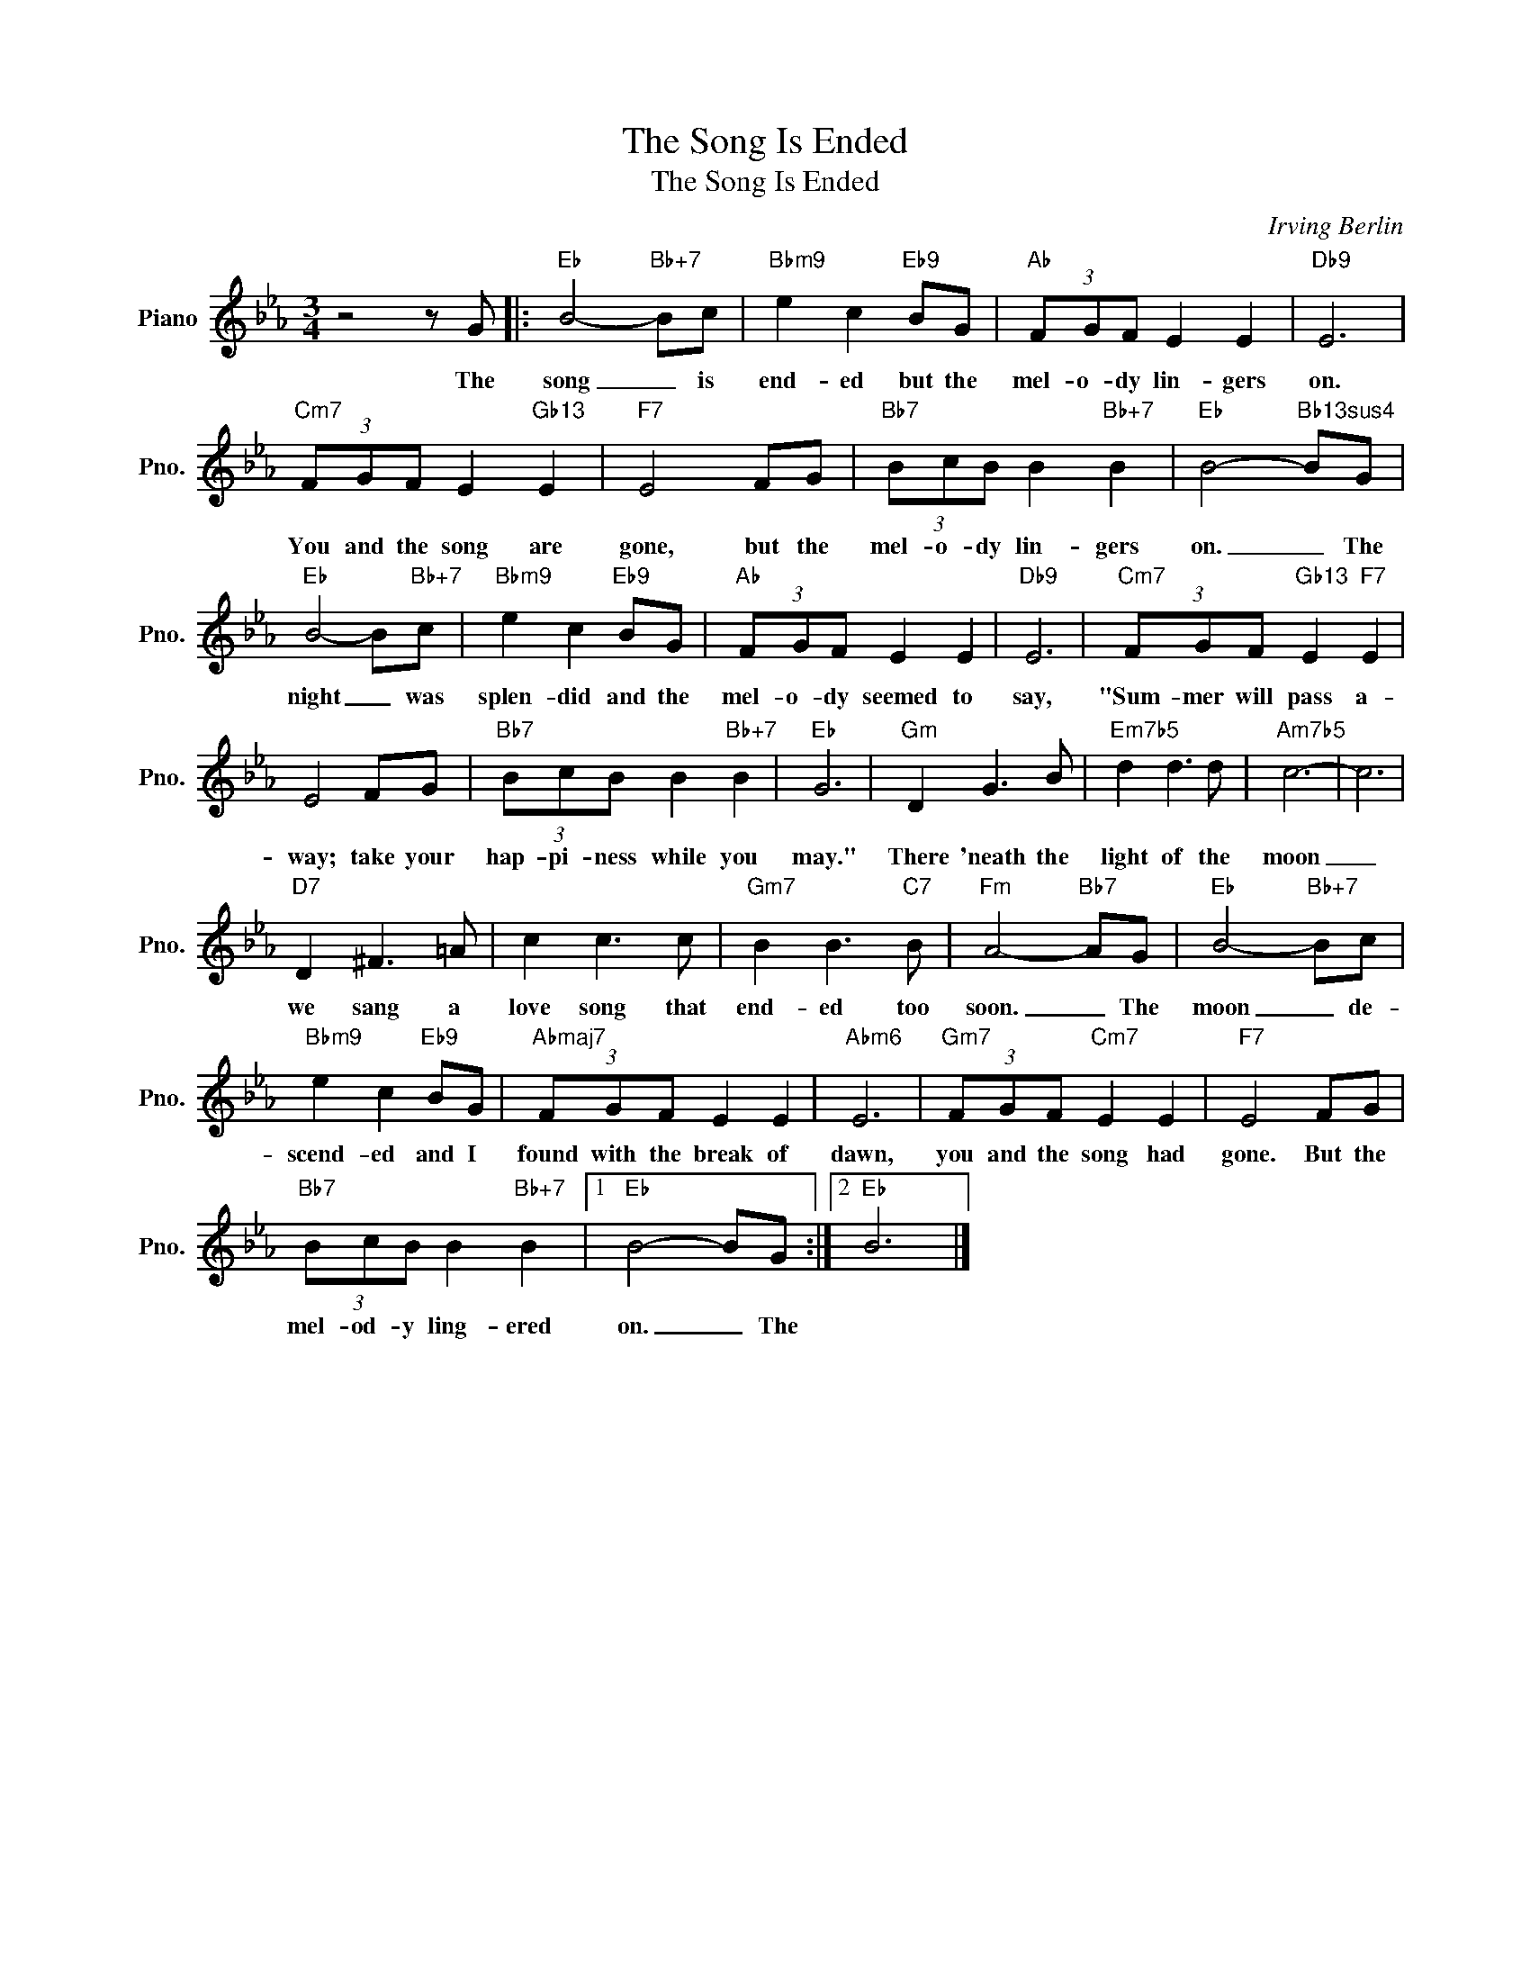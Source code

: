 X:1
T:The Song Is Ended
T:The Song Is Ended
C:Irving Berlin
Z:All Rights Reserved
L:1/8
M:3/4
K:Eb
V:1 treble nm="Piano" snm="Pno."
%%MIDI program 0
V:1
 z4 z G |:"Eb" B4-"Bb+7" Bc |"Bbm9" e2 c2"Eb9" BG |"Ab" (3FGF E2 E2 |"Db9" E6 | %5
w: The|song _ is|end- ed but the|mel- o- dy lin- gers|on.|
"Cm7" (3FGF E2"Gb13" E2 |"F7" E4 FG |"Bb7" (3BcB B2"Bb+7" B2 |"Eb" B4-"Bb13sus4" BG | %9
w: You and the song are|gone, but the|mel- o- dy lin- gers|on. _ The|
"Eb" B4- B"Bb+7"c |"Bbm9" e2 c2"Eb9" BG |"Ab" (3FGF E2 E2 |"Db9" E6 |"Cm7" (3FGF"Gb13" E2"F7" E2 | %14
w: night _ was|splen- did and the|mel- o- dy seemed to|say,|"Sum- mer will pass a-|
 E4 FG |"Bb7" (3BcB B2"Bb+7" B2 |"Eb" G6 |"Gm" D2 G3 B |"Em7b5" d2 d3 d |"Am7b5" c6- | c6 | %21
w: way; take your|hap- pi- ness while you|may."|There 'neath the|light of the|moon|_|
"D7" D2 ^F3 =A | c2 c3 c |"Gm7" B2 B3"C7" B |"Fm" A4-"Bb7" AG |"Eb" B4-"Bb+7" Bc | %26
w: we sang a|love song that|end- ed too|soon. _ The|moon _ de-|
"Bbm9" e2 c2"Eb9" BG |"Abmaj7" (3FGF E2 E2 |"Abm6" E6 |"Gm7" (3FGF"Cm7" E2 E2 |"F7" E4 FG | %31
w: scend- ed and I|found with the break of|dawn,|you and the song had|gone. But the|
"Bb7" (3BcB B2"Bb+7" B2 |1"Eb" B4- BG :|2"Eb" B6 |] %34
w: mel- od- y ling- ered|on. _ The||

